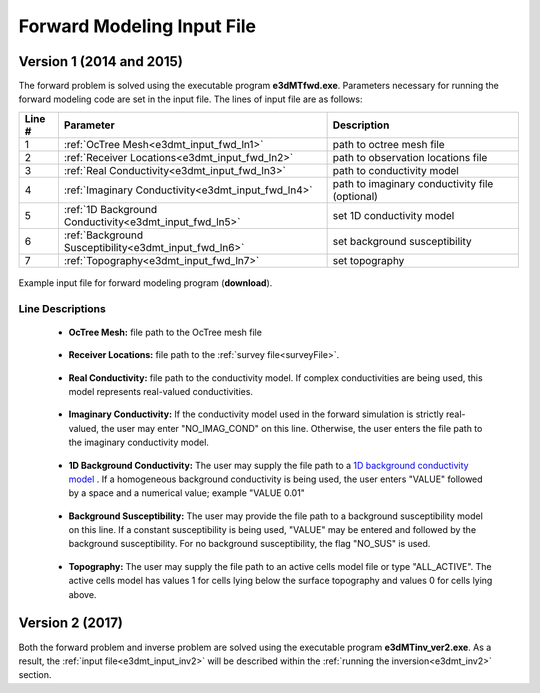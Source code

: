 .. _e3dmt_input_fwd:

Forward Modeling Input File
===========================

Version 1 (2014 and 2015)
-------------------------

The forward problem is solved using the executable program **e3dMTfwd.exe**. Parameters necessary for running the forward modeling code are set in the input file. The lines of input file are as follows:

.. tabularcolumns:: |L|C|C|

+--------+------------------------------------------------------+-----------------------------------------------+
| Line # | Parameter                                            | Description                                   |
+========+======================================================+===============================================+
|   1    |:ref:`OcTree Mesh<e3dmt_input_fwd_ln1>`               | path to octree mesh file                      |
+--------+------------------------------------------------------+-----------------------------------------------+
|   2    |:ref:`Receiver Locations<e3dmt_input_fwd_ln2>`        | path to observation locations file            |
+--------+------------------------------------------------------+-----------------------------------------------+
|   3    |:ref:`Real Conductivity<e3dmt_input_fwd_ln3>`         | path to conductivity model                    |
+--------+------------------------------------------------------+-----------------------------------------------+
|   4    |:ref:`Imaginary Conductivity<e3dmt_input_fwd_ln4>`    | path to imaginary conductivity file (optional)|
+--------+------------------------------------------------------+-----------------------------------------------+
|   5    |:ref:`1D Background Conductivity<e3dmt_input_fwd_ln5>`| set 1D conductivity model                     |
+--------+------------------------------------------------------+-----------------------------------------------+
|   6    |:ref:`Background Susceptibility<e3dmt_input_fwd_ln6>` | set background susceptibility                 |
+--------+------------------------------------------------------+-----------------------------------------------+
|   7    |:ref:`Topography<e3dmt_input_fwd_ln7>`                | set topography                                |
+--------+------------------------------------------------------+-----------------------------------------------+




.. figure:: images/create_fwd_input.png
     :align: center
     :width: 700

     Example input file for forward modeling program (**download**).


Line Descriptions
^^^^^^^^^^^^^^^^^

.. _e3dmt_input_fwd_ln1:

    - **OcTree Mesh:** file path to the OcTree mesh file

.. _e3dmt_input_fwd_ln2:

    - **Receiver Locations:** file path to the :ref:`survey file<surveyFile>`.

.. _e3dmt_input_fwd_ln3:

    - **Real Conductivity:** file path to the conductivity model. If complex conductivities are being used, this model represents real-valued conductivities.

.. _e3dmt_input_fwd_ln4:

    - **Imaginary Conductivity:** If the conductivity model used in the forward simulation is strictly real-valued, the user may enter "NO_IMAG_COND" on this line. Otherwise, the user enters the file path to the imaginary conductivity model.

.. _e3dmt_input_fwd_ln5:

    - **1D Background Conductivity:** The user may supply the file path to a `1D background conductivity model <http://em1dfm.readthedocs.io/en/latest/content/files/supporting.html#files-for-reference-and-starting-models>`__ . If a homogeneous background conductivity is being used, the user enters "VALUE" followed by a space and a numerical value; example "VALUE 0.01"

.. _e3dmt_input_fwd_ln6:

    - **Background Susceptibility:** The user may provide the file path to a background susceptibility model on this line. If a constant susceptibility is being used, "VALUE" may be entered and followed by the background susceptibility. For no background susceptibility, the flag "NO_SUS" is used.

.. _e3dmt_input_fwd_ln7:

    - **Topography:** The user may supply the file path to an active cells model file or type "ALL_ACTIVE". The active cells model has values 1 for cells lying below the surface topography and values 0 for cells lying above.


Version 2 (2017)
----------------

Both the forward problem and inverse problem are solved using the executable program **e3dMTinv_ver2.exe**. As a result, the :ref:`input file<e3dmt_input_inv2>` will be described within the :ref:`running the inversion<e3dmt_inv2>` section.



